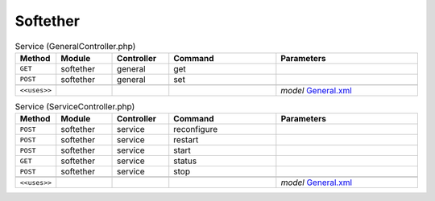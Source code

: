 Softether
~~~~~~~~~

.. csv-table:: Service (GeneralController.php)
   :header: "Method", "Module", "Controller", "Command", "Parameters"
   :widths: 4, 15, 15, 30, 40

    "``GET``","softether","general","get",""
    "``POST``","softether","general","set",""

    "``<<uses>>``", "", "", "", "*model* `General.xml <https://github.com/yetitecnologia/plugins/blob/master/security/softether/src/opnsense/mvc/app/models/OPNsense/Softether/General.xml>`__"

.. csv-table:: Service (ServiceController.php)
   :header: "Method", "Module", "Controller", "Command", "Parameters"
   :widths: 4, 15, 15, 30, 40

    "``POST``","softether","service","reconfigure",""
    "``POST``","softether","service","restart",""
    "``POST``","softether","service","start",""
    "``GET``","softether","service","status",""
    "``POST``","softether","service","stop",""

    "``<<uses>>``", "", "", "", "*model* `General.xml <https://github.com/yetitecnologia/plugins/blob/master/security/softether/src/opnsense/mvc/app/models/OPNsense/Softether/General.xml>`__"
